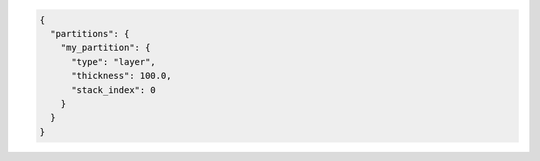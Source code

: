 .. code-block:: json

  {
    "partitions": {
      "my_partition": {
        "type": "layer",
        "thickness": 100.0,
        "stack_index": 0
      }
    }
  }

